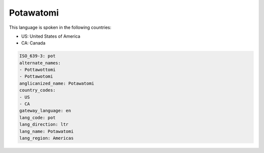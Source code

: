 .. _pot:

Potawatomi
==========

This language is spoken in the following countries:

* US: United States of America
* CA: Canada

.. code-block:: yaml

    ISO_639-3: pot
    alternate_names:
    - Pottawottomi
    - Pottawotomi
    anglicanized_name: Potawatomi
    country_codes:
    - US
    - CA
    gateway_language: en
    lang_code: pot
    lang_direction: ltr
    lang_name: Potawatomi
    lang_region: Americas
    
